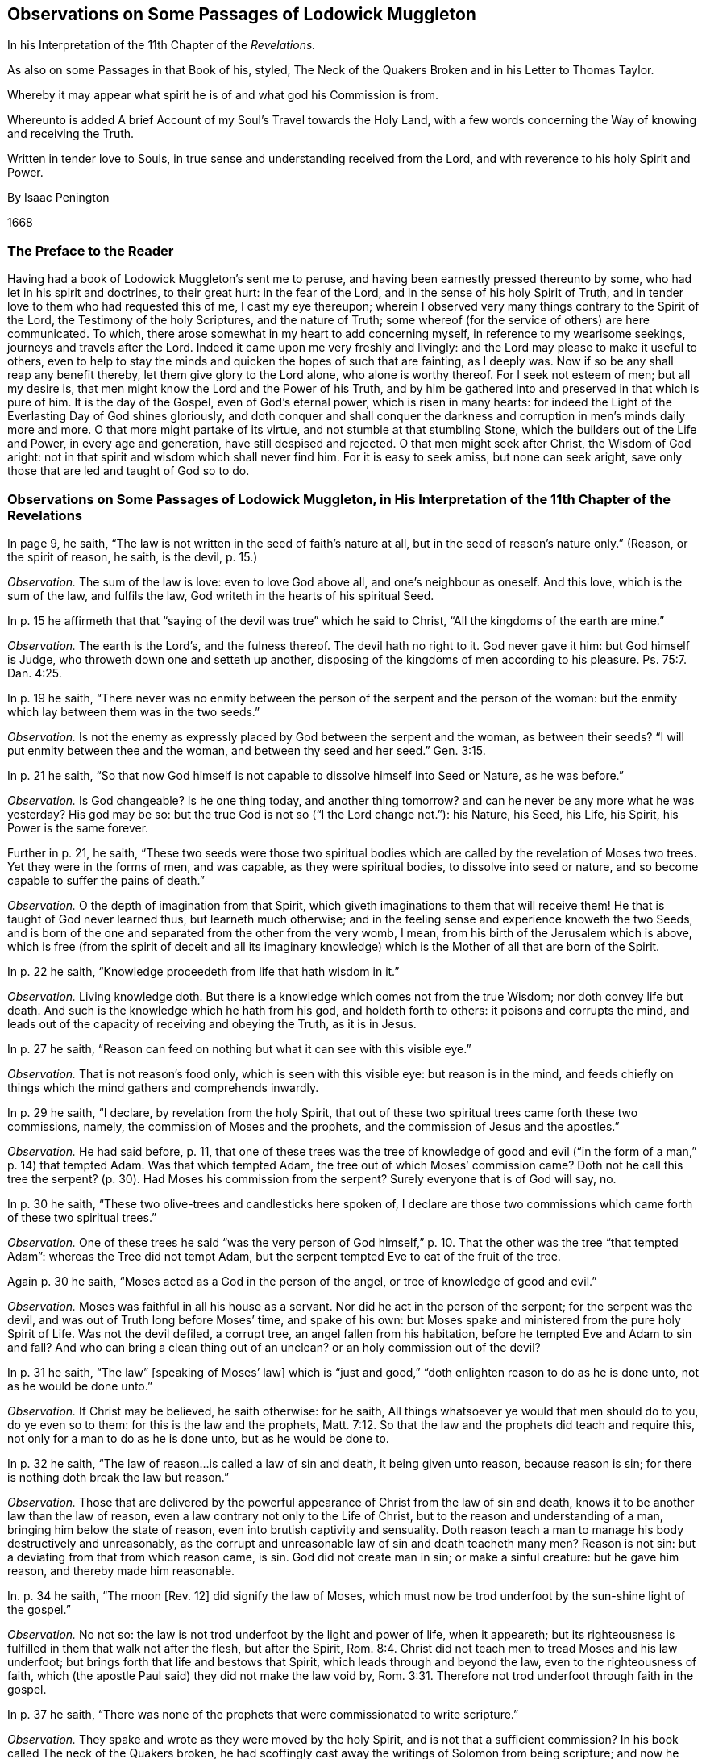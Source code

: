 [#muggleton, short="Observations on Passages of Lodowick Muggleton"]
== Observations on Some Passages of Lodowick Muggleton

[.heading-continuation-blurb]
In his Interpretation of the 11th Chapter of the _Revelations._

[.heading-continuation-blurb]
As also on some Passages in that Book of his, styled,
[.book-title]#The Neck of the Quakers Broken#
and in his [.book-title]#Letter to Thomas Taylor.#

[.heading-continuation-blurb]
Whereby it may appear what spirit he is of and what god his Commission is from.

[.heading-continuation-blurb]
Whereunto is added A brief Account of my Soul`'s Travel towards the Holy Land,
with a few words concerning the Way of knowing and receiving the Truth.

[.heading-continuation-blurb]
Written in tender love to Souls,
in true sense and understanding received from the Lord,
and with reverence to his holy Spirit and Power.

[.section-author]
By Isaac Penington

[.section-date]
1668

=== The Preface to the Reader

Having had a book of Lodowick Muggleton`'s sent me to peruse,
and having been earnestly pressed thereunto by some,
who had let in his spirit and doctrines, to their great hurt: in the fear of the Lord,
and in the sense of his holy Spirit of Truth,
and in tender love to them who had requested this of me, I cast my eye thereupon;
wherein I observed very many things contrary to the Spirit of the Lord,
the Testimony of the holy Scriptures, and the nature of Truth;
some whereof (for the service of others) are here communicated.
To which, there arose somewhat in my heart to add concerning myself,
in reference to my wearisome seekings, journeys and travels after the Lord.
Indeed it came upon me very freshly and livingly:
and the Lord may please to make it useful to others,
even to help to stay the minds and quicken the hopes of such that are fainting,
as I deeply was.
Now if so be any shall reap any benefit thereby, let them give glory to the Lord alone,
who alone is worthy thereof.
For I seek not esteem of men; but all my desire is,
that men might know the Lord and the Power of his Truth,
and by him be gathered into and preserved in that which is pure of him.
It is the day of the Gospel, even of God`'s eternal power, which is risen in many hearts:
for indeed the Light of the Everlasting Day of God shines gloriously,
and doth conquer and shall conquer the darkness and
corruption in men`'s minds daily more and more.
O that more might partake of its virtue, and not stumble at that stumbling Stone,
which the builders out of the Life and Power, in every age and generation,
have still despised and rejected.
O that men might seek after Christ, the Wisdom of God aright:
not in that spirit and wisdom which shall never find him.
For it is easy to seek amiss, but none can seek aright,
save only those that are led and taught of God so to do.

=== Observations on Some Passages of Lodowick Muggleton, in His Interpretation of the 11th Chapter of the Revelations

[.discourse-part]
In page 9, he saith, "`The law is not written in the seed of faith`'s nature at all,
but in the seed of reason`'s nature only.`" (Reason, or the spirit of reason, he saith,
is the devil, p. 15.)

[.discourse-part]
_Observation._
The sum of the law is love: even to love God above all, and one`'s neighbour as oneself.
And this love, which is the sum of the law, and fulfils the law,
God writeth in the hearts of his spiritual Seed.

[.discourse-part]
In p. 15 he affirmeth that that "`saying of the devil was true`" which he said to Christ,
"`All the kingdoms of the earth are mine.`"

[.discourse-part]
_Observation._
The earth is the Lord`'s, and the fulness thereof.
The devil hath no right to it.
God never gave it him: but God himself is Judge,
who throweth down one and setteth up another,
disposing of the kingdoms of men according to his pleasure. Ps. 75:7.
Dan. 4:25.

[.discourse-part]
In p. 19 he saith,
"`There never was no enmity between the person of the serpent and the person of the woman:
but the enmity which lay between them was in the two seeds.`"

[.discourse-part]
_Observation._
Is not the enemy as expressly placed by God between the serpent and the woman,
as between their seeds?
"`I will put enmity between thee and the woman,
and between thy seed and her seed.`" Gen. 3:15.

[.discourse-part]
In p. 21 he saith,
"`So that now God himself is not capable to dissolve himself into Seed or Nature,
as he was before.`"

[.discourse-part]
_Observation._
Is God changeable?
Is he one thing today, and another thing tomorrow?
and can he never be any more what he was yesterday?
His god may be so: but the true God is not so ("`I the Lord change not.`"): his Nature,
his Seed, his Life, his Spirit, his Power is the same forever.

[.discourse-part]
Further in p. 21, he saith,
"`These two seeds were those two spiritual bodies
which are called by the revelation of Moses two trees.
Yet they were in the forms of men, and was capable, as they were spiritual bodies,
to dissolve into seed or nature, and so become capable to suffer the pains of death.`"

[.discourse-part]
_Observation._
O the depth of imagination from that Spirit,
which giveth imaginations to them that will receive them!
He that is taught of God never learned thus, but learneth much otherwise;
and in the feeling sense and experience knoweth the two Seeds,
and is born of the one and separated from the other from the very womb, I mean,
from his birth of the Jerusalem which is above,
which is free (from the spirit of deceit and all its imaginary
knowledge) which is the Mother of all that are born of the Spirit.

[.discourse-part]
In p. 22 he saith, "`Knowledge proceedeth from life that hath wisdom in it.`"

[.discourse-part]
_Observation._
Living knowledge doth.
But there is a knowledge which comes not from the true Wisdom;
nor doth convey life but death.
And such is the knowledge which he hath from his god, and holdeth forth to others:
it poisons and corrupts the mind,
and leads out of the capacity of receiving and obeying the Truth, as it is in Jesus.

[.discourse-part]
In p. 27 he saith, "`Reason can feed on nothing but what it can see with this visible eye.`"

[.discourse-part]
_Observation._
That is not reason`'s food only, which is seen with this visible eye:
but reason is in the mind,
and feeds chiefly on things which the mind gathers and comprehends inwardly.

[.discourse-part]
In p. 29 he saith, "`I declare, by revelation from the holy Spirit,
that out of these two spiritual trees came forth these two commissions, namely,
the commission of Moses and the prophets, and the commission of Jesus and the apostles.`"

[.discourse-part]
_Observation._
He had said before, p. 11,
that one of these trees was the tree of knowledge of good
and evil ("`in the form of a man,`" p. 14) that tempted Adam.
Was that which tempted Adam, the tree out of which Moses`' commission came?
Doth not he call this tree the serpent?
(p. 30). Had Moses his commission from the serpent?
Surely everyone that is of God will say, no.

[.discourse-part]
In p. 30 he saith, "`These two olive-trees and candlesticks here spoken of,
I declare are those two commissions which came forth of these two spiritual trees.`"

[.discourse-part]
_Observation._
One of these trees he said "`was the very person of God himself,`" p. 10.
That the other was the tree "`that tempted Adam`":
whereas the Tree did not tempt Adam,
but the serpent tempted Eve to eat of the fruit of the tree.

[.discourse-part]
Again p. 30 he saith, "`Moses acted as a God in the person of the angel,
or tree of knowledge of good and evil.`"

[.discourse-part]
_Observation._
Moses was faithful in all his house as a servant.
Nor did he act in the person of the serpent; for the serpent was the devil,
and was out of Truth long before Moses`' time, and spake of his own:
but Moses spake and ministered from the pure holy Spirit of Life.
Was not the devil defiled, a corrupt tree, an angel fallen from his habitation,
before he tempted Eve and Adam to sin and fall?
And who can bring a clean thing out of an unclean?
or an holy commission out of the devil?

[.discourse-part]
In p. 31 he saith, "`The law`" +++[+++speaking of Moses`' law]
which is "`just and good,`" "`doth enlighten reason to do as he is done unto,
not as he would be done unto.`"

[.discourse-part]
_Observation._
If Christ may be believed, he saith otherwise: for he saith,
All things whatsoever ye would that men should do to you, do ye even so to them:
for this is the law and the prophets, Matt. 7:12.
So that the law and the prophets did teach and require this,
not only for a man to do as he is done unto, but as he would be done to.

[.discourse-part]
In p. 32 he saith, "`The law of reason...is called a law of sin and death,
it being given unto reason, because reason is sin;
for there is nothing doth break the law but reason.`"

[.discourse-part]
_Observation._
Those that are delivered by the powerful appearance
of Christ from the law of sin and death,
knows it to be another law than the law of reason,
even a law contrary not only to the Life of Christ,
but to the reason and understanding of a man, bringing him below the state of reason,
even into brutish captivity and sensuality.
Doth reason teach a man to manage his body destructively and unreasonably,
as the corrupt and unreasonable law of sin and death teacheth many men?
Reason is not sin: but a deviating from that from which reason came, is sin.
God did not create man in sin; or make a sinful creature: but he gave him reason,
and thereby made him reasonable.

[.discourse-part]
In. p. 34 he saith, "`The moon +++[+++Rev. 12]
did signify the law of Moses,
which must now be trod underfoot by the sun-shine light of the gospel.`"

[.discourse-part]
_Observation._
No not so: the law is not trod underfoot by the light and power of life,
when it appeareth;
but its righteousness is fulfilled in them that walk not after the flesh,
but after the Spirit, Rom. 8:4.
Christ did not teach men to tread Moses and his law underfoot;
but brings forth that life and bestows that Spirit,
which leads through and beyond the law, even to the righteousness of faith,
which (the apostle Paul said) they did not make the law void by, Rom. 3:31.
Therefore not trod underfoot through faith in the gospel.

[.discourse-part]
In p. 37 he saith,
"`There was none of the prophets that were commissionated to write scripture.`"

[.discourse-part]
_Observation._
They spake and wrote as they were moved by the holy Spirit,
and is not that a sufficient commission?
In his book called The neck of the Quakers broken,
he had scoffingly cast away the writings of Solomon from being scripture;
and now he casts away the writings of all the prophets too,
as being written without commission.

[.discourse-part]
In p. 42 he argueth against God`'s being an "`infinite, incomprehensible`" Spirit, saying,
"`Such a great vast Spirit do not know itself,
neither can this vast Spirit tell where to find or see itself;
and if it cannot know or see itself,
how should his creature be able to know or see his Maker,
when as he cannot know or see himself? &hellip;Then would
that be a vain thing which is spoken of in holy writ,
where it is said, '`It is life eternal to know the true God`'.`"

[.discourse-part]
_Observation._
Here is dark imaginations indeed.
He that cannot read in the Spirit, let him read that place, Isa. 40:12.
according to the plainness of the letter,
and see if God can be less than infinite and incomprehensible.
He that knoweth the nature and Spirit of God, knoweth God,
though he be not able to measure or discern the utmost extent of his being,
which who can?
For he is a sea of life, a sea of love, a sea of purity and righteousness,
a sea of power and wisdom, etc. but in a measure of the same life, received from him,
we know him so to be; and worship him in the Spirit and life which is of him;
not making likenesses of him in our minds,
but bowing to him and worshipping him in his own appearances.

[.discourse-part]
In p. 77 he saith, "`The holy Ghost sat upon none,
'`like as of fire,`' but upon the twelve apostles only;
neither could any other speak with tongues by inspiration, but the twelve apostles.`"

[.discourse-part]
_Observation._
This is directly contrary to the testimony held forth in scripture.
For, said Peter, the holy Ghost fell on them, as on us at the beginning, Acts 11:15.
And they of the circumcision which believed, were astonished,
because that on the Gentiles also was poured out the gift of the holy Ghost.
For they heard them speak with tongues and magnify God, chap.
10:45-46.

[.discourse-part]
In p. 52 he saith, Christ`'s "`apostles could do no miracles,
neither could they cast out devils, until he was ascended.`"

[.discourse-part]
_Observation._
Did they not cast out devils and do miracles, while he was on earth?
Did not he give them power so to do?
See Matt. 10:8.

[.discourse-part]
In pp.
59 and 60 he speaking of the wild olive-tree, and the good olive-tree.
"`That wild olive-tree,`" he saith, "`is the state of nature or reason, the devil,
which is wild by nature.`" "`That good olive-tree,`" he saith,
"`was the very person of Christ,`" "`which the Gentiles were ingrafted into
by faith.`" But "`the commission of Moses and the prophets proceed+++[+++ed]
from the tree of knowledge of good and evil,
he acting his part in that seed,`" etc. which he afore said was the serpent.

[.discourse-part]
_Observation._
Is the wild olive-tree (the devil which is wild by nature) one of God`'s witnesses,
or the head or root from whence any of the commissions of God`'s Spirit came?
Did the law of God, which was against sin and the devil, come from the devil?
Is not the law holy, just and good?
and did it come from an unholy root?
What was the olive-tree the Jews were broken off from?
Read their state, Rom. 9:4-5.
and 11:16-17. Was this holy Root they were broken from a wild olive-tree?
What interpretation of Scripture is here?
Surely from a spirit quite contrary to that which wrote it.

[.discourse-part]
In p. 63 he saith that the "`great and high wall +++[+++about the new Jerusalem]
was all that visible and external worship which was set up by Moses,
which did belong to that tabernacle,`" etc.

[.discourse-part]
_Observation._
Is this the defence about the glory of the new Jerusalem?
is this the wall and bulwark?
Nay, nay: the power of God`'s salvation is the wall and bulwark, Isa. 20:1.
which is a sure defence upon all the glory of this building. Isa. 4:5.

[.discourse-part]
In p. 66 he saith,
"`The &hellip; apostles &hellip; should be equal in the kingdom of glory, &hellip; as
they were equal here in the kingdom of grace.`"
And again, p. 67. "`As there should be no preeminence with the &hellip; apostles
here in the kingdom of grace,
neither should there be any preeminence in the kingdom of glory.`"
Yet p. 102. he saith that Peter was "`the head of the apostles.`"

[.discourse-part]
_Observation._
Hath the head no preeminence in the body?
Are the rest of the members equal with the head?
is not this an absolute contradiction?

[.discourse-part]
In p.78 he saith, "`The commission of the apostles &hellip; was not the commission of the Spirit.`"

[.discourse-part]
_Observation._
Paul saith, they were made able ministers of the new testament, not of the letter,
but of the Spirit, 2 Cor. 3:6. What is to be desired more than the new covenant?
wherein life, Spirit and power is received.
Now the apostles were made by God able ministers thereof:
and the glory of this covenant and ministration remaineth, verse 11.

[.discourse-part]
In p. 93 he saith, "`Death being the first-born of the law,
it went forth as a conqueror of all life, both in God and man.`"

[.discourse-part]
_Observation._
The law is holy, just and good, and bringeth forth only that which is holy.
Sin is not of the law, but against the law, and the wages of sin is death.
Yet neither sin nor death could ever conquer the life of God,
but the unconquerable life and power have ever reigned over them.
God`'s kingdom is an everlasting kingdom, and his dominion endureth throughout all ages,
which sin, nor death, nor hell could ever conquer.
That life which Christ did give up, none took from him as a conqueror,
but he laid it down freely, at the requiring of the Father,
knowing his glorious power was able to restore and raise it up again.

[.discourse-part]
In p. 105 he saith, "`The body of man is that Tophet that was ordained of old,
and the spirit of reason is that king, which must abide in this Tophet.`"

[.discourse-part]
_Observation._
The body of man was God`'s temple before it was defiled with sin;
and is God`'s temple again, when it is purified and purged from sin.
Now him that defileth this temple of God, him will God destroy.
And Christ said, Fear him who after he hath killed, hath power to cast into Hell, Luke 12:5.
What is he able to cast into Hell?
why, both body and soul, Matt. 10:28. Then the body of man is not the Tophet or Hell:
but Tophet is that whereinto the souls and bodies of the wicked are to be cast.

[.discourse-part]
In p. 116 he saith, "`Eternity did become time, and time shall become eternity again.`"

[.discourse-part]
_Observation._
Eternity did never become time, but is unchangeable in its nature, spirit,
life and being forevermore: but it brought forth natural and changeable things in time,
which time shall have an end.

=== Observations on Some Passages in a Book of Lodowick Muggleton`'s, Styled by Him, [.book-title]#The Neck of the Quakers Broken#

[.discourse-part]
In p. 14 he affirmeth that "`Adam had no part in the begetting`" of Cain.

[.discourse-part]
_Observation._
The Scripture saith, Adam knew Eve his wife; and she conceived and bare Cain, and said,
I have gotten a man from the Lord, Gen. 4:1.
Here the holy Spirit of God attributeth the
begetting of Cain to Adam`'s knowing his wife Eve;
but L.M. saith otherwise.

[.discourse-part]
In p. 15 he saith, "`Whoever is partaker of the seed of Adam,
may be said to have the Spirit of Christ in them, and their spirits to be in him,
that is, Christ dwells in their hearts by faith.`"

[.discourse-part]
_Observation._
The Scriptures distinguish between the first and second Adam.
None have the Spirit of Christ from or in the first Adam, but only from and in the second.
And the old Adam`'s seed, spirit and nature is to be put off by him that puts on the new;
and he must be born again of the immortal seed of life, who receives the Spirit of life.

[.discourse-part]
In p. 17 he calls reason the devil, and p. 29 saith,
"`This devil so much spoken of in Scripture, is no other but the spirit of reason.`"

[.discourse-part]
_Observation._
Indeed corrupted reason is of the devil: but pure reason is of God.
Man, by his fall, had his reason corrupted, and so became brutish and unreasonable:
but by faith in the redeeming power he is brought out of the fall,
raised from death to life, and in the new life hath the true, holy,
righteous reason restored to him again, 2 Thess. 3:2.
which reason is neither the devil, nor of the devil.

[.discourse-part]
In p. 22 he saith, "`If God be a person in the form of a man,
as I am sure he is (for I do acknowledge no other God but the man Christ Jesus,
who is a distinct body of flesh and bone of his own,)
how then can he fill heaven and earth with his presence,
and get into the Quakers`' bodies,`" etc.

[.discourse-part]
_Observation._
Solomon said in prayer to God, 2 Chron. 6:18.
(which prayer God testified his acceptance of,
as being from his own spirit, chap.
7:1) Behold heaven, and the heaven of heavens cannot contain thee,
how much less this house which I have built?
Again,
Thus saith the high and lofty one that inhabiteth
eternity (what is eternity?) whose name is holy,
I dwell in the high and holy,
with him also that is of a contrite and humble spirit etc. Isa. 57:15.
Yet again it is said, Ye are the temple of the living God,
as God hath said, I will dwell in them and walk in them. 2 Cor. 6:16.
Is it such a strange thing that
God should be in heaven and in earth also?
Is not the earth his footstool?
and are not the feet present in the place on which they tread?
Was not Christ in heaven while he was here on earth, according to his own words?
No man (saith he) hath ascended up to heaven, but he that came down from heaven,
the Son of Man which is in heaven, John 3:13.
And cannot God be in heaven and in earth too,
and also by his Spirit in the hearts of his people?

[.discourse-part]
In p. 23 he saith, to "`say that &hellip; Christ,
according to the flesh &hellip; was of Abraham &hellip; is blasphemy.`"

[.discourse-part]
_Observation._ The apostle said concerning the Jews
(whom he calls his brethren and kinsmen according to the flesh, Rom. 9:3),
of whom as concerning the flesh Christ came, who is over all, God blessed forever, amen, verse 5.
Did Christ come of the Jews according to the flesh,
and did he not come of Abraham according to the flesh?
Now lest any should apprehend there may be some difference between according in verse 3,
and concerning in verse 5, I shall add this, they are both the same in Greek.
// lint-disable invalid-characters
It is κατα σάρκα in both.

[.discourse-part]
In pp.
24-25 he saith, "`None can interpret Scripture truly, but my self.`"

[.discourse-part]
_Observation._
All that are children, to them God giveth of his Spirit:
(Gal. 4:6) and they that have the Spirit,
have that which interprets Scriptures truly; which they keeping to,
cannot be deceived about the interpretation of them.
But they that keep not to the anointing within,
but receive interpretations from men without, may easily be deceived.

[.discourse-part]
In p. 25 he saith, "`God hath made me the judge of Scriptures.`"

[.discourse-part]
_Observation._
Let him that readeth, wait to feel the Spirit which is of God,
and the Light wherein God dwells,
and that will open Scriptures and the mysteries of
the kingdom to him (he abiding in unity therewith,
through the pure subjection thereto) and manifest to him
who is the judge in spiritual matters in God`'s Israel.

[.discourse-part]
Again p. 25 he saith further, "`We the Witnesses of the Spirit do know more than Moses,
the prophets, or apostles did, things of more higher concernment.`"

[.discourse-part]
_Observation._
The apostles were not the least in the kingdom,
but in the glory of the day (1 Pet. 2:5) in the eternal life,
in him that was true (1 John 5:20) and they had the whole counsel of God,
even a ministry sufficient to perfect the work of God in the saints (Eph.
4:12) that so they might present men perfect in Christ Jesus, Col. 1:28.
And happy is he that receiveth their testimony,
and cometh into and walketh in that light which their message was concerning, 1 John 1:2.
and verses 5 and 7.

[.discourse-part]
Yet again, p. 25 he saith,
the "`Quakers...have nothing but the dead letter of other men`'s words,
whose light was but dark in comparison of that light
that comes by this commission of the Spirit.`"

[.discourse-part]
_Observation._
Yes, they have much more than the dead letter of other men`'s words;
for they witness the living Spirit, and are taught thereby and subject thereto,
blessed be the Lord, who is become the Shepherd and Teacher of his people himself,
according to his promise.

[.discourse-part]
And as for the apostles`' "`light being dark in comparison,`" etc.

[.discourse-part]
_Observation._
We all with open face, beholding as in a glass the glory of the Lord,
are changed into the same image, from glory to glory, even of the Lord the Spirit, 2 Cor. 3:18.
Again, God who commanded the light to shine out of darkness,
hath shined in our hearts to give the light of the knowledge of the glory of God,
in the face of Jesus Christ, chap.
4:6. In that day the woman was clothed with the sun
(for as many as are truly baptised into Christ,
have put on Christ, Gal. 3:27) had the Moon under her feet,
and was crowned with a crown of twelve stars, and not only travelling to bring forth,
but brought forth the Man-child which was to rule all nations.
They who are indeed in the Spirit, know that the Light which is now broke forth,
is but the Light of the same Day which shined then very gloriously in them,
who were the glory of Christ, 2 Cor. 8:23.
They had the Spirit of God plentifully poured upon them,
which opened to them the mysteries of the kingdom and the deep things of God, 1 Cor. 2:9-10.
And how highly soever he think or speak of himself,
yet this is known concerning him, that he hath a very great journey to travel,
before he can come to that measure of light that they were in,
or to receive that proportion of the true Spirit that they received:
For he is yet quite out of it.

[.discourse-part]
In p. 29 he affirmeth, "`that it was the very God-head life that suffered death.`"

[.discourse-part]
_Observation._
If the God-head life suffered death, what power was left to raise it up again?
I am the resurrection and the life, said Christ;
but he spake concerning that which raised Lazarus,
which was of an immortal nature and could not die: not concerning the body;
but the life and power of the Father, which dwelt in and was revealed through the body;
which died not with the body, but remained alive to raise the body.
What kind of doctrine is this, that the very God-head life suffered death,
and so to make the Creator mortal like the creature?

[.discourse-part]
In p. 39 he saith, "`God the king of heaven is not in this world at all.`"

[.discourse-part]
_Observation._
Whither shall I go from thy Spirit?
or whither shall I flee from thy presence?
said David (who had the Spirit of God).
If I ascend up into heaven, thou art there: if I make my bed in hell, thou art there, etc.
Ps. 139:7-8. And do not I fill heaven and earth saith the Lord, Jer. 23:24.
But L.M. hath affirmed contrary to these testimonies,
that God is not in this world at all.

[.discourse-part]
In p. 48 he saith,
"`I am the only and alone judge what shall become of men and women after death;
neither shall those that are damned by me, see any other God or judge but me,
or that sentence which I have passed upon them.`"

[.discourse-part]
_Observation._
Is he God?
is he Christ?
is he the only one?
is there not another God another judge?
(Yes we know there is another, who judgeth otherwise than he hath judged:
who judgeth that to death which he judgeth to life,
and that to life which he judgeth to death.) And
in the resurrection of the just and the unjust,
shall not both the just and unjust see him who is the judge?
Read Matt. 25:31, etc.

[.discourse-part]
Again, p. 48 he saith, "`No man upon the earth can,
or ought to judge of the doctrine of a prophet, that hath a commission from God.`"

[.discourse-part]
_Observation._
Cannot he judge, who hath the anointing?
Doth not he that is a child of God receive his Spirit?
and is not the Spirit of God able to judge in them that receive it?
Judge not according to the appearance, (saith Christ) but judge righteous judgment, John 7:24.
Did Christ absolutely forbid men from judging concerning him,
or his doctrine and miracles,
or did he not rather direct them how they might judge aright?
I speak as to wise men, judge ye what I say, 1 Cor. 10:15.
The apostle had a commission from God,
and yet he did not bar men from judging of his words, but bid them judge:
and the same apostle saith, Let the prophets speak two or three,
and let the others judge, 1 Cor. 14:29.
Is the Spirit of God given to and received of the believer,
and shall he not therewith judge concerning spirits and
doctrines and commissions which pretend to be of him,
and apostles and angels, whether they be angels of light indeed,
or only such as would so appear?
Believe not every spirit, but try the spirits whether they are of God, 1 John 4:1.
And they which are of God,
love to come to the light which tries and makes manifest;
but they that are not of God refuse to be tried by it.
Thou hast tried them that say they are apostles and are not, and hast found them liars, Rev. 2:2.
God giveth that light, that Spirit,
that anointing to his which hath in it ability to try,
and they ought to try therewith doctrines, spirits, prophets, apostles,
and certainly find thereby that they are of him before they receive them,
or else they may easily be deceived? Despise not prophesyings, saith the apostle, 1 Thess. 5:20.
but yet withal though a man may not despise them,
yet neither may he receive them without due trial:
therefore the apostle in the next words adds,
Prove all things, hold fast that which is good, verse 21.

[.discourse-part]
Further p. 48 he saith,
"`Who do you blind Quakers think should be judge of
a prophet that hath a commission from God?`"

[.discourse-part]
_Observation._
What saith the apostle? 1 Cor. 2:10.
The Spirit searcheth all things, yea the deep things of God. And again verse 15.
The spiritual man discerneth (or judgeth) all things,
yet he himself is discerned of no man.

[.discourse-part]
Yet again p. 48 he saith, "`Is not a true prophet the law-giver,
and ought not every one to submit unto his laws?`"

[.discourse-part]
_Observation._
There is but one law-giver, but one king, but one Lord, but one Master.
All prophets and ministers from him, are but his messengers and servants, not law-givers.
The law cometh forth from the king himself,
from the great prophet and shepherd of the soul, to every lamb and sheep in the covenant,
as it is written,
All thy children shall be taught of the Lord (and I will write
my law in their hearts) and so taught by this prophet (in the new
and living covenant) as that they shall need no other teacher.
This was once fulfilled before the apostacy (as is faithfully testified, 1 John 2:27.
The anointing which ye have received of him, abideth in you;
and ye need not that any man teach you,
but as the same anointing teacheth you of all things
etc.) and it is again fulfilled after it,
blessed be the name of the holy one of Israel.

But mind, reader, what is the reason that he reviles us above all others,
calling us blind, and the darkest pieces to interpret Scriptures,
and the cursedst of all sects, and the like; but because we stand most in his way,
because we cannot receive him as a law-giver, because we have received the true light,
the true Spirit and anointing from God,
which discovereth and denieth him in his very root and ground.

[.discourse-part]
In p. 50 he makes himself the judge,
and the day of judgement but a day of general execution, wherein Christ shall say,
Come you blessed and go you cursed.
He saith "`there shall be no more pleading with God,
but this will be all that God will say in the resurrection,
Come you blessed and go you cursed.`"

[.discourse-part]
_Observation._
Yes, there will be more said.
There will be the reason given publicly why men are blessed or cursed,
as was testified by Christ himself, while he was here on earth, Matt. 25:35, etc.
And men shall have liberty to plead as is there expressed, verse 44.
So that Christ,
the great judge, is not so bound up, as he would bind him up: nor are persons,
to be judged by him,
absolutely bound up from considering of their sentence and pleading their cause with him;
but if they have any thing to say on their own behalfs, they shall be equally heard.

[.discourse-part]
In p. 60 he saith,
"`God doth not come down from heaven upon this earth to interpret the scriptures to men,
but this was always God`'s practice to commissionate particular men,
and furnish them with gifts for that purpose,
and what interpretations of scriptures they give,
it is owned of God as if he had done it himself.`"

[.discourse-part]
_Observation._ The apostle saith, Every man is to stand or fall to his own master,
and bids every man be fully persuaded or assured in his own mind, and affirms,
that whatsoever is not of faith is sin, Rom. 14:4-5.
and verse 23. Nor did Christ deal thus, with his disciples,
requiring them to receive whatever interpretation of Scripture he would give them,
but he opened their understanding that they might understand the Scripture themselves,
and saith the Spirit of Truth should lead them into all truth.
Nor did the apostles thus deal with men,
but they waited for God`'s opening of the true capacity in others,
and were not lords over men`'s faith,
but demonstrators of the truth of God to men`'s consciences by his Spirit,
and as in his sight.

[.discourse-part]
Again he saith, "`Christ doth not teach every particular man neither by his Spirit,
nor by voice of words.`"

[.discourse-part]
_Observation._
Every man that is truly begotten and new-born to God, is born of his Spirit,
John 3. (There is not another begetter and bringer forth
of life in the heart.) And the Spirit of the Lord,
in the new covenant, teacheth all its children.
It was written so of old, All thy children shall be taught of God.
How taught?
Why, they shall hear and learn of the Father, John 6:45. Thus the Scriptures speak:
and thus it is witnessed, felt and known in the heart, blessed be the name of the Lord.
For the children of the Lord are anointed with the holy anointing,
with the oil of the same Spirit (the same oil of gladness, Ps. 45:7.
and Heb. 2:11) wherewith Christ was anointed;
which maketh them also of quick understanding in the fear of the Lord,
and of deep insight into the mysteries of his kingdom, as they grow up in his life,
and sweet innocent holy nature.

[.discourse-part]
Yet again in that page he saith, "`The true and right interpretation of the Scriptures,
it lieth in those men that God hath chosen, anointed and sealed for that purpose,
and men cannot come to the knowledge of God, nor the true meaning of the Scriptures,
no other way.`"

[.discourse-part]
_Observation._
The gospel is a ministration of the Spirit and power of the endless life:
and it consists not in receiving words,
but in receiving the Spirit from which the good words and precious knowledge comes.
And he that receives the Spirit and hath the Spirit,
receiveth and hath that which openeth and giveth entrance,
not only into words concerning the kingdom, but into the kingdom itself.
And the apostle who had a true commission from God,
was not sent to limit men to his interpretation of Scriptures;
but to turn men to the Light and to the power which
gives to see the Scriptures and spiritual things, Acts 26:18.
And the church of Laodicea was counselled not only to buy gold and raiment,
but also eye-salve of Christ, that therewith they might be enabled to see, Rev. 3:18.
They had words from those that were sent by God,
and much knowledge (insomuch as they seemed to themselves
to be rich and full) but yet they wanted the eye-salve,
which they were to buy themselves: for no man is to offer any thing, but at his own cost.

[.discourse-part]
Yet again in p. 60 he saith the opening of the Scriptures
"`belongs unto commissionated men,
and not unto Christ himself.`"

[.discourse-part]
_Observation._
In the New Covenant God himself is the shepherd, the King, the prophet, the teacher.
(This is not known only from words left upon record by holy men of God;
but also inwardly felt and witnessed.) The eternal Word is nigh;
nigher than words from commissionated men; and teacheth more inwardly and fully,
than words from men can.
The same God who creates the heart anew, puts his law into the mind and heart,
yea his Spirit within.
Now to this the gospel ministers formerly did (and still do) direct and turn men;
but did not limit them to words from themselves,
or to their interpretations of Scriptures, as was said before.
And as under the law men were to hear Moses:
so under the gospel men are to hear Christ in all things;
and he that doth not hear him is to be cut off, as Acts 7:37.

[.discourse-part]
In p. 62 he saith,
"`Though the prophets and apostles were anointed and sealed of God for that great work,
will it follow therefore that you Quakers, because you read their writings,
that you are anointed and sealed of God for the work of the ministry?`"

[.discourse-part]
_Observation._
Where was this ever affirmed by them?
But this they certainly know and faithfully testify,
that they have received the very same Spirit in measure
which the prophets and the apostles had,
and minister in its name and authority and demonstration,
and have the true and living seal of their ministry in many hearts.

[.discourse-part]
In p. 17 he saith, "`As for my mouth being full of cursing,
that is my commission.`" And p. 18. "`God hath ordained me the chief
judge in the world at this day to give sentence upon men and women`'s
spiritual and eternal state what will become of them after death.
Full of this cursing I confess my mouth is, and I do rejoice in it too,`" etc.

[.discourse-part]
_Observation._
When Christ pronounced judgment upon Jerusalem, he did it weeping, Matt. 23:37-38.
and Luke 19:41, etc.
And the true apostle knew that those that watched for the soul,
when they gave up the account concerning such as did not submit to and obey the Truth,
but rebelled against it and perished, they could not do it with joy, but with grief, Heb. 13:17.

[.discourse-part]
In p. 69 he teacheth his disciples to curse men to eternity,
"`despising spirits`" he calls them, such he means as do not own his commission,
but know it not to be of God, and faithfully testify against it.

[.discourse-part]
_Observation._
Christ taught his disciples to bless, saying to them, Bless them that curse you, Matt. 5:44.
And the apostles said, Bless and curse not, Rom. 12:14.
And Christ is the same at this day, and teacheth his Disciples so now.
Yea I and many others can faithfully witness it,
that since we felt the seed of blessing in our hearts,
we never learned of it to curse any man,
but rather to pity them and pray to the Lord for them, and direct them to the holy light,
Spirit and power,
whereby they might be turned from their iniquities and come into the blessing,
as Acts 3:26. And though he pretends that those whom he curses,
have sinned the sin against the Holy Ghost, and are devils;
yet that is but the judgment of his spirit, not of God`'s Spirit:
for they are in that which keeps from grieving God`'s Spirit;
much more from sinning the great and unpardonable sin against it.

[.discourse-part]
In p. 63 he saith, "`Neither do I curse any until he judge me first.`"

[.discourse-part]
_Observation._
Feel, ye that have true sense and understanding, what moves him to curse.

[.discourse-part]
In p. 73 he saith, "`If the witness that informed me did not witness truth,
then the sentence which I have passed upon them shall be of no value.`"

[.discourse-part]
_Observation._
How often hath he affirmed his judgment to be infallible,
and such as God himself could not reverse?
But here, it seems, it is such as may be passed by hearsay,
and depend upon the witnesses`' words:
so that if the witness that informed him spake truth, it shall stand;
but if the witness did not speak truth,
then the sentence which he hath passed shall be of no value.
What, shall a man be commissionated and receive authority from God to judge irreversibly,
so as God himself cannot pardon that man he hath judged
(as he affirmeth) and yet that man not receive true sense,
wisdom and understanding from God to preserve him from misplacing it,
but it may be a true judgment or a false judgment
according as the witnesses`' information was?
Ah cease deceit, and for shame be silent: thy covering is manifestly too narrow.

[.discourse-part]
In p. 66 he saith,
(speaking of the penalty or punishment of the laws)
"`If my innocency nor money will not deliver me,
I must and will suffer under it.`"

[.discourse-part]
_Observation._
He hath took scope enough to avoid the cross or suffering by any laws,
which might lay hold on him for conscience sake.
The apostles never saved themselves by money from their sufferings for their testimony.

[.discourse-part]
In p. 70 he saith,
"`Every man that read the Scriptures doth think to find eternal life in them,
as Christ said to the Jews, and as you Quakers and others doth now adays.`"

[.discourse-part]
_Observation._
Do the Quakers think to find eternal life in the Scriptures?
did they ever teach men so?
Have they not very often faithfully testified otherwise?
Not in words concerning the thing, but in the thing itself,
in the Word which was in the beginning and from the beginning,
do they look to find eternal life.
Yea and there they have found it, and do live in the life which is eternal,
and the life which is eternal lives in them.
This testimony hath the living seal to it (whereby it may
be known by those that are truly living) and cannot be shaken.
But he hath manifestly in this thing (as in several
others also) discovered himself to be a false witness:
and a false witness can never be a true judge.
Nay alas his judgment is of and like his spirit, which manifestly is not of God;
and his knowledge which he holds forth leads not to God nor to life,
but to the chambers of hell and death.

=== Observations on Some Passages in His Letter to Thomas Taylor

[.discourse-part]
In page 5 he saith,
"`I marvel what satisfaction any man can have in his mind in believing in a Quakers`' God,
to tell a man that God abides in himself, and is what he is.`"

[.discourse-part]
_Observation._
Doth not God say to Moses concerning himself, I am that I am.
When Moses desired to know how he should answer the Israelites,
when they should enquire who sent him to them,
God bid him tell them that I am had sent him, Ex. 3:14.
How could the Israelites understand what God was by this?
what satisfaction could they find in this answer of Moses, would this spirit say?
But God is not to be known by the description of words of the earthly wisdom,
but in his own feeling Spirit and life.

[.discourse-part]
In p. 11 he saith, concerning the Quakers, "`That which purifies your hearts,
is the law written in your seed and nature,
even the same as was written in the angel-serpent`'s nature before his fall,
which is no other but the nature of reason.`"

[.discourse-part]
_Observation._
This is not a true testimony:
for the light wherewith Christ enlighteneth the soul (to redeem
and bring it back out of the fall) is not of the nature of reason,
but confounds corrupt reason and brings it into the dust,
begetting the soul into the divine wisdom and giving it to partake of the divine nature.
Yea that which we are born of and purified by (as we sensibly feel
and truly understand) is not the nature of the serpent`'s reason,
but the immortal Word of God`'s eternal power, which doth that in us and for us,
which the nature of reason never did nor can do in any.

[.discourse-part]
Again in p. 11. he saith very slightingly and as untruly concerning the Quakers, thus,
"`As for the sins your hearts are cleansed from, they are no other but such like as these,
that is to say, to keep the hat on the head before a magistrate,
and to find fault with gold-lace, and a piece of ribbon, a bandstring, and a gold button,
and to rend and tear gold-lace, and other lace off their clothes, and burn it,
and to use the language of thee and thou.
He or she that gets thee and thou perfectly, is a very good Quaker,
they are gotten half way to the Quakers`' heaven.
These and such like righteousness, is the Quakers`' perfection,
and all the cleansing of heart they have:`" etc.

[.discourse-part]
_Observation._
O thou despiser, reproacher and beliar of the work of God in the hearts of his children.
Nay, nay, there are thousands, who in God`'s presence can testify against thee,
that they have waited for and received the inward
cleansing from the filthiness of flesh and spirit,
from the inward lusts and motions of sin in the mind,
having felt the ax of the Lord and the two-edged sword,
which cutteth up sin at the very roots.
But thou art so far from having thy heart cleansed,
that thou art not yet cleansed from lying lips, but bringeth forth thy false reproachful,
slanderous testimony against the heritage of God in the sight of the sun.

[.discourse-part]
In p. 13 he saith further of the Quakers, that "`they own no other death of Christ,
but what is within them, whatever they pretend by using the words of the Scripture,`" etc.

[.discourse-part]
_Observation._
They sincerely and in plainness of heart,
own and acknowledge the death of that body which the Father prepared for his Son,
in which he did the Father`'s will in his suffering without the gate of Jerusalem.
Therefore in this, he is a very false witness,
and therein hath grossly belied the Quakers.

[.discourse-part]
In p. 15. he saith, "`You Quakers are the darkest pieces to interpret Scripture,
of any other opinions in the world, for you will name places of Scripture,
but never interpret any,`" etc.

[.discourse-part]
_Observation._
It is better to bring men to that, which opens the mind to understand the Scriptures,
than to give men interpretations of words or things beyond their capacity.
Yet the Spirit of the Lord, in and through many called Quakers,
doth often open many Scriptures in clearness and demonstration to others.
(Read the book, called Gospel-Liberty or the royal Law of Love,
and see if many Scriptures be not therein opened to the lowest capacity.)
But the Lord hath given them the true skill and understanding,
and they are not to open to and feed that in men,
which the Lord hath appointed to be famished.
Yet if they did not open Scriptures,
the Scriptures are plain to him that hath an understanding.

Now for a close, I shall add somewhat of the testimony which is written in my heart,
by the finger of God`'s Spirit, concerning the people called Quakers.

Indeed they have met with many reproaches, and sore oppositions many ways,
since they were a people: but notwithstanding all, their bow abides in strength,
and the hands of their arms have been made strong against the wicked one,
with all his devices in his several kinds of instruments:
and their light is still the same and their God the same,
who blesseth them from day to day, even in the midst of all the revilings, slanders,
persecutions and curses, which they have met with from men without,
and in the midst of all the temptations, inward trials and afflictions also,
which are often met with inwardly.
Yea we know him to be our God and cannot but trust him,
having found him to be faithful to us hitherto, and knowing his nature to be such,
that he cannot but continue his lovingkindness and faithfulness,
to all who are gathered by him into his holy inward,
spiritual covenant of life and peace, and who dwells with him therein.
And truly we are fully satisfied and at rest in him, and cannot desire another,
than he who hath redeemed our souls from death, given us life,
brought us out of the pit wherein was no water, into a large place,
set our feet upon a rock (a rock indeed) and establisheth
our goings in the path of holiness,
working all our works in us and for us, by his Spirit and power.
Yea, we have the witness in our hearts,
even the witness which never erred nor can deceive,
which testifieth to and with our spirits our sonship:
so that we do not imagine ourselves sons from apprehensions upon Scriptures,
but we feel ourselves sons in the true sensibleness, and know who David is,
and reap and inherit the sure mercies of David daily, O blessed be our Father,
O blessed forever be the Father of life, who feeds, who nourishes, who waters,
who refreshes (with the bread of life and with the pure living water) his lambs,
his babes, his plants, his tender ones, of whom he is daily tender,
and who are daily tender of his name and honor.
And if any man preach another God, then he who creates anew in the true light,
and therein puts forth his arm of salvation,
death and destruction and the curse are his portion from the hand of the Lord.

Now, O people, any of you that reads this man`'s writings and admire them;
what spirit are ye of! what is it in you that relisheth them?
what do they feed in you?
Not the true birth, I am sure: but that in you which must perish,
and come into death and destruction, if ever your souls be saved.
I speak sensibly, and from the true understanding and experience which God hath given me:
yea I certainly know,
that the knowledge and notions which he holds forth are not pure
nor able to cleanse the heart of any that receives them.

And all people, that truly love your souls and desire the salvation thereof,
O wait on God that ye may be enabled by him rightly to distinguish,
between receiving notions concerning God and Christ,
and feeling and receiving the power which effectually redeems from sin and death:
for deceit may enter in at the one, but cannot at the other.
The enemy hath all deceivableness of unrighteousness,
to paint as if it were righteousness and appear in, and to enter and possess the mind by:
but he is excluded the redeeming power.
He that feels that which renews his heart to God,
and breaks the power and strength of lusts and temptations in him,
and brings him into subjection to the Truth,
which from God lives in the hearts of those that receive it in the virtue,
life and power of it: here his devices and deceits are at an end,
and here the elect sheep feel the hand of the Father, which is stronger than all,
which none can pluck out of.
Here is the fold, here is the safe dwelling place,
whither the Lord leadeth and where he preserveth his lambs and children,
and there is not another.

Now as for him (notwithstanding all that he hath done against the Lord
and against his dear people) so far am I from wishing any harm unto him,
that I could wish with all my heart,
that it were possible for him to come to a true sense
of the true light of God`'s holy Spirit,
that by it he might examine, wherein he hath provoked and sinned against the Lord,
that the Lord should thus leave him, not only to be deceived himself,
but to become an head or root of deceit to others,
and so to bring the blood of many souls upon him,
which will be his bitter burden and misery in the day of the Lord upon him,
when the Lord shall rebuke him for blaspheming his name, his light, his Spirit,
and shall justify (in the sight of men and angels) those
to be his heritage and everlastingly dear unto him,
whom he hath reproached, misrepresented and cursed unto eternity:
but they are gathered by God into the blessed Seed (which he knoweth not,
nor in this spirit nor by this commission shall ever know) where he cannot curse,
nor can his curse reach or touch them, but they therein are blessed forevermore, Amen.

=== A Brief Account of my Soul`'s Travel Towards the Holy Land

and how at length it pleased
the Lord to join my Heart to his pure,
holy, living Truth; wherein I have witnessed the New Covenant,
and Peace with the Lord therein.
With a few Words concerning the way of Knowing and Receiving the Truth:
which is not done by Disputes and Reasonings of the Mind about it;
but in waiting aright for the Demonstration and Power
of God`'s Spirit to open the Heart and Understanding,
and by submissive Obedience to it, even in its lowest Appearances in the inward Parts

My heart from my childhood was pointed towards the Lord,
whom I feared and longed after from my tender years; wherein I felt,
that I could not be satisfied with (nor indeed seek
after) the things of this perishing world,
which naturally pass away; but I desired true sense of, and unity with,
that which abideth forever.
There was somewhat indeed then still within me (even the seed of
eternity) which leavened and balanced my spirit almost continually;
but I knew it not distinctly, so as to turn to it, and to give up to it,
entirely and understandingly.
In this temper of mind I earnestly sought after the Lord,
applying myself to hear sermons, and read the best books I could meet with,
but especially the Scriptures, which were very sweet and savory to me; yea,
I very earnestly desired and pressed after the knowledge of the Scriptures,
but was much afraid of receiving men`'s interpretations of them,
or of fastening any interpretation upon them myself; but waited much, and prayed much,
that from the Spirit of the Lord I might receive the true understanding of them,
and that he would chiefly endue me with that knowledge,
which I might feel sanctifying and saving.
And indeed I did sensibly receive of his love, of his mercy, and of his grace,
which I felt still freely to move towards me,
and at seasons when I was most filled with the sense of my own unworthiness,
and had least expectations of the manifestation of them.
But I was exceedingly entangled about election and
reprobation (having drunk in that doctrine,
according as it was then held forth by the strictest of those that were termed Puritans,
and as then seemed to be very manifest and positive from Rom. 9. etc.),
fearing lest, notwithstanding all my desires and seekings after the Lord,
he might in his decree have passed me by;
and I felt it would be bitter to me to bear his wrath,
and be separated from his love forevermore; yet, if he had so decreed, it would be,
and I should (notwithstanding these fair beginnings
and hopes) fall away and perish at the last.
In this great trouble and grief (which was much added to
by not finding the Spirit of God so in me and with me,
as I had read and believed the former Christians had it),
and in mourning over and grappling with secret corruptions and temptations,
I spent many years, and fell into great weakness of body;
and often casting myself upon my bed, did wring my hands and weep bitterly,
begging earnestly of the Lord, daily, that I might be pitied by him,
and helped against my enemies, and be made conformable to the image of his Son,
by his own renewing power.
And indeed at last (when my nature was almost spent,
and the pit of despair was even closing its mouth upon me) mercy sprang,
and deliverance came, and the Lord my God owned me, and sealed his love unto me,
and light sprang within me, which made not only the Scriptures,
but the very outward creatures glorious in my eye,
so that everything was sweet and pleasant and lightsome round about me.
But I soon felt, that this estate was too high and glorious for me,
and I was not able to abide in it, it so overcame my natural spirits; wherefore,
blessing the name of the Lord for his great goodness to me,
I prayed unto him to take that from me which I was not able to bear,
and to give me such a proportion of his light and presence,
as was suitable to my present state, and might fit me for his service.
Whereupon this was presently removed from me; yet a savor remained with me,
wherein I had sweetness, and comfort, and refreshment for a long season.
But my mind did not then know how to turn to and dwell with that which gave me the savor,
nor rightly to read what God did daily write in my heart,
which sufficiently manifested itself to be of him,
by its living virtue and pure operation upon me;
but I looked upon the Scriptures to be my rule,
and so would weigh the inward appearances of God to me by what was outwardly written,
and durst not receive any thing from God immediately, as it sprang from the fountain,
but only in that mediate way.
Herein did I limit the Holy One of Israel, and exceedingly hurt my own soul,
as I afterwards felt and came to understand.
Yet the Lord was tender to me, and condescended exceedingly, opening scriptures to me,
freshly every day, teaching and instructing, warming and comforting my heart thereby;
and truly he did help me to pray, and to believe,
and to love him and his appearances in any; yea, to love all the sons of men,
and all his creatures, with a true love.
But that in me which knew not the appearances of the Lord in my spirit,
but would limit him to words of scriptures formerly written, that proceeded yet further,
and would be raising a fabric of knowledge out of the scriptures,
and gathering a perfect rule (as I thought) concerning my heart, my words, my ways,
my worship; and according to what I thus drank in (after this manner,
from the Scriptures) I practised,
and with much seriousness of spirit and prayer to God fell
a helping to build up an Independent congregation,
wherein the savor of life and the presence of God was fresh with me,
as I believe there are yet some alive of that congregation can testify.

This was my state, when I was smitten, broken, and distressed by the Lord,
confounded in my worship, confounded in my knowledge,
stripped of all in one day (which it is hard to utter)
and was matter of amazement to all that beheld me.
I lay open and naked to all that would inquire of me,
and strive to search out what might be the cause the Lord should deal so with me.
They would at first be jealous that I had sinned and provoked him so to do;
but when they had scanned things thoroughly, and I had opened my heart nakedly to them,
I do not remember any one that ever retained that sense concerning me.
My soul remembereth the wormwood and gall, the exceeding bitterness of that state,
and is still humbled in me in the remembrance of it before the Lord.
Oh, how did I wish with Job, that I might come before him, and bowingly plead with him;
for indeed I had no sense of any guilt upon me, but was sick of love towards him,
and as one violently rent from the bosom of his beloved!
Oh, how gladly would I have met with death!
For I was weary all the day long, and afraid of the night,
and weary also of the night-season, and afraid of the ensuing day.
I remember my grievous and bitter mournings to the Lord; how often did I say, O Lord,
why hast thou forsaken me?
Why hast thou broken me to pieces?
I had no delight but thee, no desire after any but thee.
My heart was bent wholly to serve thee,
and thou hast even fitted me (as appeared to my sense)
by many deep exercises and experiences for thy service;
why dost thou make me thus miserable?
Sometimes I would cast mine eye upon a scripture, and my heart would even melt within me;
at other times I would desire to pray to my God, as I had formerly done;
but I found I knew him not, and I could not tell how to pray,
or in any wise to come near him, as I had formerly done.
In this condition I wandered up and down from mountain to hill, from one sort to another,
with a cry in my spirit, Can ye tell news of my beloved?
Where doth he dwell?
Where doth he appear?
But their voices were still strange to me, and I would retire sad and oppressed,
and bowed down in spirit, from them.

Now surely, all serious, sober, sensible people, will be ready to inquire,
how I came satisfyingly to know the Lord at length;
or whether I do yet certainly know him, and am yet truly satisfied?

Yes indeed, I am satisfied at my very heart.
Truly my heart is united to him whom I longed after,
in an everlasting covenant of pure life and peace.

Well then, how came this about?
will some say.

Why thus.
The Lord opened my spirit,
the Lord gave me the certain and sensible feeling of the pure seed,
which had been with me from the beginning;
the Lord caused his holy power to fall upon me,
and gave me such an inward demonstration and feeling of the seed of life,
that I cried out in my spirit: This is he, this is he; there is not another,
there never was another.
He was always near me, though I knew him not (not so sensibly, not so distinctly,
as now he was revealed in me and to me by the Father);
oh that I might now be joined to him, and he alone might live in me.
And so in the willingness which God had wrought in
me (in this day of his power to my soul),
I gave up to be instructed, exercised, and led by him,
in the waiting for and feeling of his holy seed,
that all might be wrought out of me which could not live with the seed,
but would be hindering the dwelling and reigning of the seed in me,
while it remained and had power.
And so I have gone through a sore travail, and fight of afflictings and temptations,
of many kinds; wherein the Lord hath been merciful to me in helping me,
and preserving the spark of life in me,
in the midst of many things which had befallen me,
whose nature tended to quench and extinguish it.

Now thus having met with the true way, and walked with the Lord therein,
wherein daily certainty, yea,
and full assurance of faith and of understanding is at length obtained;
I cannot be silent (true love and pure life stirring in me and
moving me) but am necessitated to testify of it to others;
and this is it, to retire inwardly, and wait to feel somewhat of the Lord,
somewhat of his Holy Spirit and power,
discovering and drawing from that which is contrary to him,
and into his holy nature and heavenly image.
And then, as the mind is joined to this, somewhat is received, some true life,
some true light, some true discerning;
which the creature not exceeding (but abiding in the measure of) is safe;
but it is easy erring from this, but hard abiding with it,
and not going before its leadings.
But he that feels life, and begins in life, doth he not begin safely?
And he that waits, and fears, and goes on no further than his Captain goes before him,
doth he not proceed safely?
Yea, very safely, even till he cometh to be so settled and established in the virtue,
demonstration, and power of truth, as nothing can prevail to shake him.
Now blessed be the Lord, there are many at this day,
who can truly and faithfully witness,
that they have been brought by the Lord to this state.
And thus have we learned of the Lord; to wit, not by the high, striving, aspiring mind,
but by lying low, and being contented with a little.
If but a crumb of bread (yet if bread), if but a drop of water (yet if water),
we have been contented with it, and also thankful to the Lord for it;
nor by thoughtfulness,
and wise searching and deep considering with our
own wisdom and reason have we obtained it;
but in the still, meek, and humble waiting, have we found that brought into the death,
which is not to know the mysteries of God`'s kingdom, and that which is to live,
made alive and increase in life.

Therefore he that would truly know the Lord,
let him take heed of his own reason and understanding.
I tried this way very far; for I considered most seriously and uprightly; I prayed,
I read the Scriptures, I earnestly desired to understand and find out whether that,
which this people, called Quakers, testified of,
was the only way and truth of God (as they seemed to me but to pretend);
but for all this prejudices multiplied upon me, and strong reasonings against them,
which appeared to me as unanswerable.
But when the Lord revealed his seed in me, and touched my heart therewith,
which administered true life and virtue to me,
I presently felt them there the children of the Most High, and so grown up in his life,
power, and holy dominion (as the inward eye, being opened by the Lord,
sees) as drew forth from me great reverence of heart, and praises to the Lord,
who had so appeared among men in these latter days.
And as God draweth, in any respect, oh,
give up in faithfulness to him! despise the shame, take up the cross;
for indeed it is a way which is very cross to man,
and which his wisdom will exceedingly be ashamed of;
but that must be denied and turned from, and the secret,
sensible drawings of God`'s Spirit waited for and given up to.
Mind, people: He that will come into the new covenant, must come into the obedience of it.
The light of life, which God hath hid in the heart, is the covenant;
and from this covenant God doth not give knowledge to satisfy the vast, aspiring,
comprehending wisdom of man; but living knowledge,
to feed that which is quickened by him; which knowledge is given in the obedience,
and is very sweet and precious to the state of him that knows how to feed upon it.
Yea truly, this is of a very excellent, pure, precious nature,
and a little of it weighs down that great vast knowledge in the comprehending part,
which the man`'s spirit and nature so much prizeth and presseth after.
And truly, friends,
I witness at this day a great difference between
the sweetness of comprehending the knowledge of things,
as expressed in the Scriptures (this I fed much on formerly),
and tasting the hidden life, the hidden Manna in the heart (which is my food now,
blessed forever be the Lord my God and Saviour).
Oh that others had a true, certain, and sensible taste of the life, virtue,
and goodness of the Lord, as it is revealed there!
Surely, it could not but kindle the true hunger, and inflame the true thirst;
which can never be satisfied but by the true bread,
and by water from the living fountain.
This the Lord (in the tenderness of his love,
and in the riches of his grace and mercy) hath brought us to;
and this we earnestly and uprightly desire and endeavor,
that others may be brought to also;
that they may rightly (in the true silence of the flesh,
and in the pure stillness of spirit) wait for, and in the Lord`'s due time receive,
that which answers the desire of the awakened mind and soul,
and satisfies it with the true precious substance forevermore, amen.
